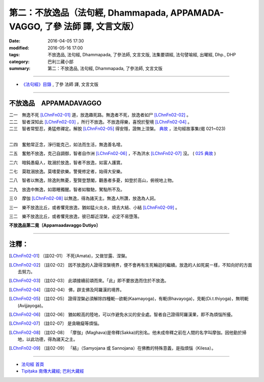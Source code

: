============================================================================
第二：不放逸品（法句經, Dhammapada, APPAMADA-VAGGO, 了參 法師 譯, 文言文版）
============================================================================

:date: 2016-04-05 17:30
:modified: 2016-05-16 17:00
:tags: 不放逸品, 法句經, Dhammapada, 了參法師, 文言文版, 法集要頌經, 法句譬喻經, 出曜經, Dhp., DHP 
:category: 巴利三藏小部
:summary: 第二：不放逸品, 法句經, Dhammapada, 了參法師, 文言文版

~~~~~~~~~~~~~~~~~~~~~~~~~~~~~~~~~~

- `《法句經》目錄 <{filename}dhp-Ven-L-C%zh.rst>`__ , 了參 法師 譯, 文言文版

~~~~~~~~~~~~~~~~~~~~~~~~~~~~~~~~~~

.. _APPAMADA:

不放逸品　APPAMADAVAGGO
------------------------

| 二一　無逸不死 [LChnFn02-01]_ 道，放逸趣死路。無逸者不死，放逸者如尸 [LChnFn02-02]_ 。
| 二二　智者深知此 [LChnFn02-03]_ ，所行不放逸。不放逸得樂，喜悅於聖境 [LChnFn02-04]_ 。
| 二三　智者常堅忍，勇猛修禪定。解脫 [LChnFn02-05]_ 得安隱，證無上涅槃。 `典故 <{static}/extra/pdf/Dhp-story-han-chap02.pdf>`__ ，法句經故事集(偈 021~023) 
| 

二四　奮勉常正念，淨行能克己，如法而生活，無逸善名增。

二五　奮勉不放逸，克己自調御，智者自作洲 [LChnFn02-06]_ ，不為洪水 [LChnFn02-07]_ 沒。 ( `025 典故 <{filename}../dhp-story/dhp-story025%zh.rst>`__ )

二六　暗鈍愚癡人，耽溺於放逸，智者不放逸，如富人護寶。

二七　莫耽溺放逸。莫嗜愛欲樂。警覺修定者，始得大安樂。

二八　智者以無逸，除逸則無憂，聖賢登慧閣，觀愚者多憂，如登於高山，俯視地上物。

二九　放逸中無逸，如眾睡獨醒。智者如駿馳，駑駘所不及。

三０　摩伽 [LChnFn02-08]_ 以無逸，得為諸天主。無逸人所讚，放逸為人訶。

三一　樂不放逸比丘，或者懼見放逸，猶如猛火炎炎，燒去大結、小結 [LChnFn02-09]_ 。

三二　樂不放逸比丘，或者懼見放逸，彼已鄰近涅槃，必定不易墮落。

**不放逸品第二竟〔Appamaadavaggo Dutiyo〕**

~~~~~~~~~~~~~~~~~~~~~~~~~~~~~~~~

注釋：
------

.. [LChnFn02-01] 〔註02-01〕  不死(Amata)，又做甘露、涅槃。

.. [LChnFn02-02] 〔註02-02〕  因不放逸的人證得涅槃境界，便不會再有生死輪迴的繼續。放逸的人如死屍ㄧ樣，不知向好的方面去努力。

.. [LChnFn02-03] 〔註02-03〕  此頌接續前頌而來。「此」即不要放逸而住於不放逸。

.. [LChnFn02-04] 〔註02-04〕  佛，辟支佛及阿羅漢的境界。

.. [LChnFn02-05] 〔註02-05〕  證得涅槃必須解除四種軛--欲軛(Kaamayoga)，有軛(Bhavayoga)，見軛(Di.t.thiyoga)，無明軛(Avijjayoga)。

.. [LChnFn02-06] 〔註02-06〕  猶如較高的陸地，可以作避免水災的安全處。智者自己證得阿羅漢果，即不為煩惱所擾。

.. [LChnFn02-07] 〔註02-07〕  是貪瞋癡等煩惱。

.. [LChnFn02-08] 〔註02-08〕  「摩伽」(Maghava)是帝釋(Sakka)的別名。他未成帝釋之前在人間的名字叫摩伽。因他勤於掃地，以此功德，得為諸天之主。

.. [LChnFn02-09] 〔註02-09〕  「結」（Samyojana 或 Sannojana）在佛教的特殊意義，是指煩惱（Kilesa）。

~~~~~~~~~~~~~~~~~~~~~~~~~~~~~~~~~~

- `法句經 首頁 <{filename}../dhp%zh.rst>`__

- `Tipiṭaka 南傳大藏經; 巴利大藏經 <{filename}/articles/tipitaka/tipitaka%zh.rst>`__

.. 
  2023-08-08 rev. replace filename with static to match "gramma"
  (研讀): 21~23; 25; 30
  :date: 2016-04-05 17:30
  :modified: 2016-05-16 17:00